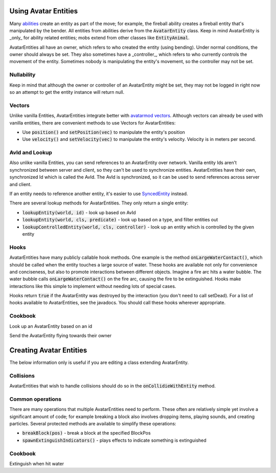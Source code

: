 Using Avatar Entities
=====================

Many `abilities <ability.html>`_ create an entity as part of the move; for example, the fireball ability creates a fireball entity that's manipulated by the bender. All entities from abilities derive from the :code:`AvatarEntity` class. Keep in mind AvatarEntity is _only_ for ability related entities; mobs extend from other classes like :code:`EntityAnimal`.

AvatarEntities all have an owner, which refers to who created the entity (using bending). Under normal conditions, the owner should always be set. They also sometimes have a _controller_, which refers to who currently controls the movement of the entity. Sometimes nobody is manipulating the entity's movement, so the controller may not be set.

Nullability
-----------

Keep in mind that although the owner or controller of an AvatarEntity might be set, they may not be logged in right now so an attempt to get the entity instance will return null.

Vectors
-------

Unlike vanilla Entities, AvatarEntities integrate better with `avatarmod vectors <vector.html>`_. Although vectors can already be used with vanilla entities, there are convenient methods to use Vectors for AvatarEntities:

- Use :code:`position()` and :code:`setPosition(vec)` to manipulate the entity's position
- Use :code:`velocity()` and :code:`setVelocity(vec)` to manipulate the entity's velocity. Velocity is in meters per second.

AvId and Lookup
---------------

Also unlike vanilla Entities, you can send references to an AvatarEntity over network. Vanilla entity Ids aren't synchronized between server and client, so they can't be used to synchronize entities. AvatarEntities have their own, synchronized Id which is called the AvId. The AvId is synchronized, so it can be used to send references across server and client.

If an entity needs to reference another entity, it's easier to use `SyncedEntity <syncedentity.html>`_ instead.

There are several lookup methods for AvatarEntities. They only return a single entity:

- :code:`lookupEntity(world, id)` - look up based on AvId
- :code:`lookupEntity(world, cls, predicate)` - look up based on a type, and filter entities out
- :code:`lookupControlledEntity(world, cls, controller)` - look up an entity which is controlled by the given entity

Hooks
-----

AvatarEntities have many publicly callable hook methods. One example is the method :code:`onLargeWaterContact()`, which should be called when the entity touches a large source of water. These hooks are available not only for convenience and conciseness, but also to promote interactions between different objects. Imagine a fire arc hits a water bubble. The water bubble calls :code:`onLargeWaterContact()` on the fire arc, causing the fire to be extinguished. Hooks make interactions like this simple to implement without needing lots of special cases.

Hooks return :code:`true` if the AvatarEntity was destroyed by the interaction (you don't need to call setDead). For a list of hooks available to AvatarEntities, see the javadocs.  You should call these hooks wherever appropriate.

Cookbook
--------

Look up an AvatarEntity based on an id

.. code-block:: java
   int avId = /* ... */;
   World world = /* ... */;

   AvatarEntity avEnt = AvatarEntity.lookupEntity(world, avId);

Send the AvatarEntity flying towards their owner

.. code-block:: java
   AvatarEntity avEnt = /* ... */;

   EntityLivingBase owner = avEnt.getOwner();
   if (player != null) {
     Vector ownerPos = Vector.getEntityPos(owner);
     Vector avEntPos = avEnt.position(); // can also use Vector.getEntityPos
     Vector direction = avEntPos.minus(ownerPos);

     Vector velocity = direction.normalize().times(10); // 10 m/s
     avEnt.addVelocity(velocity);
   }


Creating Avatar Entities
========================

The below information only is useful if you are editing a class extending AvatarEntity.

Collisions
----------

AvatarEntities that wish to handle collisions should do so in the :code:`onCollidieWithEntity` method.

Common operations
-----------------

There are many operations that multiple AvatarEntities need to perform. These often are relatively simple yet involve a significant amount of code; for example breaking a block also involves dropping items, playing sounds, and creating particles. Several protected methods are available to simplify these operations:

- :code:`breakBlock(pos)` - break a block at the specified BlockPos
- :code:`spawnExtinguishIndicators()` - plays effects to indicate something is extinguished

Cookbook
--------

Extinguish when hit water

.. code-block:: java
   @Override
   public boolean onLargeWaterContact() {
     spawnExtinguishIndicators();
     setDead();
     return true;
   }
